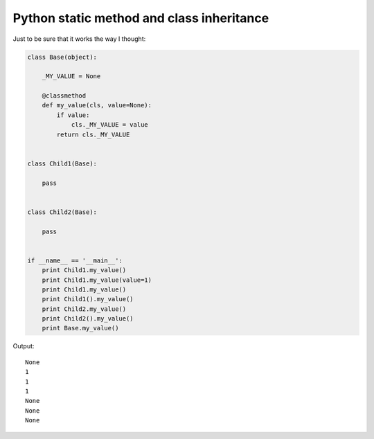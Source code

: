 Python static method and class inheritance
==========================================

Just to be sure that it works the way I thought:

.. code-block:: python

    class Base(object):

        _MY_VALUE = None

        @classmethod
        def my_value(cls, value=None):
            if value:
                cls._MY_VALUE = value
            return cls._MY_VALUE


    class Child1(Base):

        pass


    class Child2(Base):

        pass


    if __name__ == '__main__':
        print Child1.my_value()
        print Child1.my_value(value=1)
        print Child1.my_value()
        print Child1().my_value()
        print Child2.my_value()
        print Child2().my_value()
        print Base.my_value()

Output::

    None
    1
    1
    1
    None
    None
    None

.. info::
    :tags: Python
    :place: Kyiv, Ukraine
